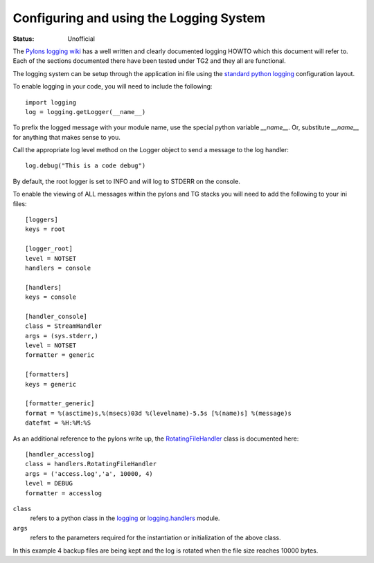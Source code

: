 Configuring and using the Logging System
=========================================

:Status: Unofficial

The `Pylons logging wiki`_ has a well written and clearly documented logging HOWTO which this document will refer to. Each of the sections documented there have been tested under TG2 and they all are functional.

The logging system can be setup through the application ini file using the `standard python logging`_ configuration layout.

To enable logging in your code, you will need to include the following::

    import logging
    log = logging.getLogger(__name__)

To prefix the logged message with your module name, use the special python variable *__name__*. Or, substitute *__name__* for anything that makes sense to you.

Call the appropriate log level method on the Logger object to send a message to the log handler::

    log.debug("This is a code debug")

By default, the root logger is set to INFO and will log to STDERR on the console.

To enable the viewing of ALL messages within the pylons and TG stacks you will need to add the following to your ini files::

    [loggers]
    keys = root
    
    [logger_root]
    level = NOTSET
    handlers = console
    
    [handlers]
    keys = console
    
    [handler_console]
    class = StreamHandler
    args = (sys.stderr,)
    level = NOTSET
    formatter = generic
    
    [formatters]
    keys = generic
    
    [formatter_generic]
    format = %(asctime)s,%(msecs)03d %(levelname)-5.5s [%(name)s] %(message)s
    datefmt = %H:%M:%S

    

As an additional reference to the pylons write up, the RotatingFileHandler_ class is documented here::

    [handler_accesslog]
    class = handlers.RotatingFileHandler
    args = ('access.log','a', 10000, 4)
    level = DEBUG
    formatter = accesslog

``class``
 refers to a python class in the logging_ or logging.handlers_ module.
``args``
 refers to the parameters required for the instantiation or initialization of the above class.

In this example 4 backup files are being kept and the log is rotated when the file size reaches 10000 bytes.

.. _standard python logging: http://docs.python.org/lib/logging-config-fileformat.html
.. _RotatingFileHandler: http://docs.python.org/lib/node413.html
.. _logging: http://docs.python.org/lib/module-logging.html
.. _logging.handlers: http://docs.python.org/lib/node410.html
.. _Pylons logging wiki: http://wiki.pylonshq.com/display/pylonsdocs/Logging

.. todo:: Review this file for todo items.

